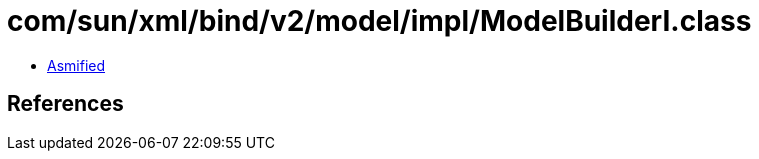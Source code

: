 = com/sun/xml/bind/v2/model/impl/ModelBuilderI.class

 - link:ModelBuilderI-asmified.java[Asmified]

== References

